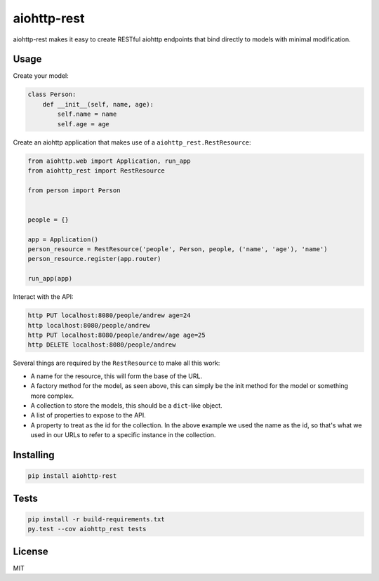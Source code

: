 aiohttp-rest
============

aiohttp-rest makes it easy to create RESTful aiohttp endpoints that bind directly to models with minimal modification.

.. image:: https://travis-ci.org/atbentley/aiohttp-rest.svg?branch=master
  :target:  https://travis-ci.org/atbentley/aiohttp-rest

.. image:: https://coveralls.io/repos/github/atbentley/aiohttp-rest/badge.svg?branch=master
  :target: https://coveralls.io/github/atbentley/aiohttp-rest?branch=master

Usage
-----

Create your model:

.. code-block:: python

  class Person:
      def __init__(self, name, age):
          self.name = name
          self.age = age

Create an aiohttp application that makes use of a ``aiohttp_rest.RestResource``:

.. code-block:: python

  from aiohttp.web import Application, run_app
  from aiohttp_rest import RestResource

  from person import Person


  people = {}

  app = Application()
  person_resource = RestResource('people', Person, people, ('name', 'age'), 'name')
  person_resource.register(app.router)

  run_app(app)

Interact with the API:

.. code-block:: bash

  http PUT localhost:8080/people/andrew age=24
  http localhost:8080/people/andrew
  http PUT localhost:8080/people/andrew/age age=25
  http DELETE localhost:8080/people/andrew

Several things are required by the ``RestResource`` to make all this work:

- A name for the resource, this will form the base of the URL.
- A factory method for the model, as seen above, this can simply be the init method for the model or something more complex.
- A collection to store the models, this should be a ``dict``-like object.
- A list of properties to expose to the API.
- A property to treat as the id for the collection. In the above example we used the name as the id, so that's what we used in our URLs to refer to a specific instance in the collection.

Installing
----------

.. code-block:: bash

  pip install aiohttp-rest

Tests
-----

.. code-block:: bash

  pip install -r build-requirements.txt
  py.test --cov aiohttp_rest tests

License
-------

MIT

